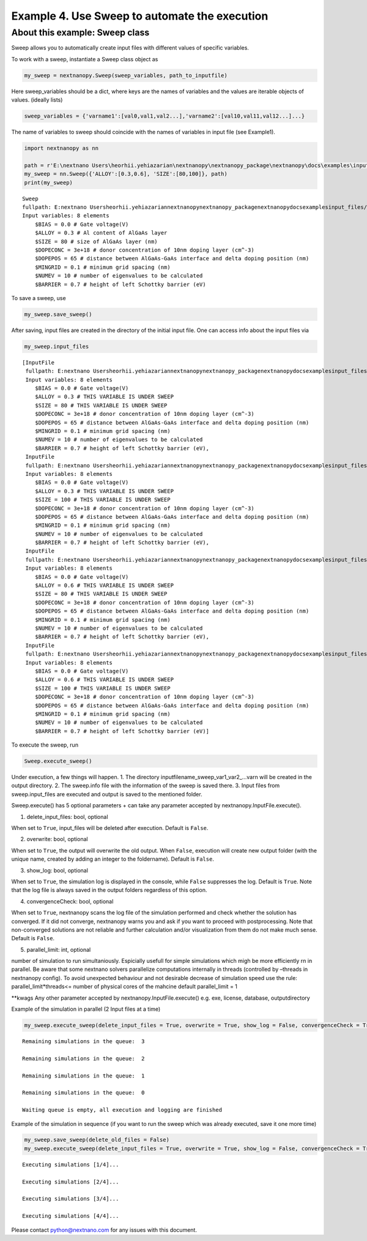 Example 4. Use Sweep to automate the execution
==============================================

About this example: Sweep class
-------------------------------

Sweep allows you to automatically create input files with different
values of specific variables.

To work with a sweep, instantiate a Sweep class object as

.. code:: python

   my_sweep = nextnanopy.Sweep(sweep_variables, path_to_inputfile)

Here sweep_variables should be a dict, where keys are the names of
variables and the values are iterable objects of values. (ideally lists)

.. code:: python

   sweep_variables = {'varname1':[val0,val1,val2...],'varname2':[val10,val11,val12...]...}

The name of variables to sweep should coincide with the names of
variables in input file (see Example1).

.. code:: ipython3

    import nextnanopy as nn
    
    path = r'E:\nextnano Users\heorhii.yehiazarian\nextnanopy\nextnanopy_package\nextnanopy\docs\examples\input_files/sweep_example.in'
    my_sweep = nn.Sweep({'ALLOY':[0.3,0.6], 'SIZE':[80,100]}, path)
    print(my_sweep)


.. parsed-literal::

    Sweep
    fullpath: E:\nextnano Users\heorhii.yehiazarian\nextnanopy\nextnanopy_package\nextnanopy\docs\examples\input_files/sweep_example.in
    Input variables: 8 elements
    	$BIAS = 0.0 # Gate voltage(V)
    	$ALLOY = 0.3 # Al content of AlGaAs layer
    	$SIZE = 80 # size of AlGaAs layer (nm)
    	$DOPECONC = 3e+18 # donor concentration of 10nm doping layer (cm^-3)
    	$DOPEPOS = 65 # distance between AlGaAs-GaAs interface and delta doping position (nm)
    	$MINGRID = 0.1 # minimum grid spacing (nm)
    	$NUMEV = 10 # number of eigenvalues to be calculated
    	$BARRIER = 0.7 # height of left Schottky barrier (eV)
    

To save a sweep, use

.. code:: ipython3

    my_sweep.save_sweep()

After saving, input files are created in the directory of the initial
input file. One can access info about the input files via

.. code:: ipython3

    my_sweep.input_files




.. parsed-literal::

    [InputFile
     fullpath: E:\nextnano Users\heorhii.yehiazarian\nextnanopy\nextnanopy_package\nextnanopy\docs\examples\input_files\sweep_example__ALLOY_0.3_SIZE_80_.in
     Input variables: 8 elements
     	$BIAS = 0.0 # Gate voltage(V)
     	$ALLOY = 0.3 # THIS VARIABLE IS UNDER SWEEP
     	$SIZE = 80 # THIS VARIABLE IS UNDER SWEEP
     	$DOPECONC = 3e+18 # donor concentration of 10nm doping layer (cm^-3)
     	$DOPEPOS = 65 # distance between AlGaAs-GaAs interface and delta doping position (nm)
     	$MINGRID = 0.1 # minimum grid spacing (nm)
     	$NUMEV = 10 # number of eigenvalues to be calculated
     	$BARRIER = 0.7 # height of left Schottky barrier (eV),
     InputFile
     fullpath: E:\nextnano Users\heorhii.yehiazarian\nextnanopy\nextnanopy_package\nextnanopy\docs\examples\input_files\sweep_example__ALLOY_0.3_SIZE_100_.in
     Input variables: 8 elements
     	$BIAS = 0.0 # Gate voltage(V)
     	$ALLOY = 0.3 # THIS VARIABLE IS UNDER SWEEP
     	$SIZE = 100 # THIS VARIABLE IS UNDER SWEEP
     	$DOPECONC = 3e+18 # donor concentration of 10nm doping layer (cm^-3)
     	$DOPEPOS = 65 # distance between AlGaAs-GaAs interface and delta doping position (nm)
     	$MINGRID = 0.1 # minimum grid spacing (nm)
     	$NUMEV = 10 # number of eigenvalues to be calculated
     	$BARRIER = 0.7 # height of left Schottky barrier (eV),
     InputFile
     fullpath: E:\nextnano Users\heorhii.yehiazarian\nextnanopy\nextnanopy_package\nextnanopy\docs\examples\input_files\sweep_example__ALLOY_0.6_SIZE_80_.in
     Input variables: 8 elements
     	$BIAS = 0.0 # Gate voltage(V)
     	$ALLOY = 0.6 # THIS VARIABLE IS UNDER SWEEP
     	$SIZE = 80 # THIS VARIABLE IS UNDER SWEEP
     	$DOPECONC = 3e+18 # donor concentration of 10nm doping layer (cm^-3)
     	$DOPEPOS = 65 # distance between AlGaAs-GaAs interface and delta doping position (nm)
     	$MINGRID = 0.1 # minimum grid spacing (nm)
     	$NUMEV = 10 # number of eigenvalues to be calculated
     	$BARRIER = 0.7 # height of left Schottky barrier (eV),
     InputFile
     fullpath: E:\nextnano Users\heorhii.yehiazarian\nextnanopy\nextnanopy_package\nextnanopy\docs\examples\input_files\sweep_example__ALLOY_0.6_SIZE_100_.in
     Input variables: 8 elements
     	$BIAS = 0.0 # Gate voltage(V)
     	$ALLOY = 0.6 # THIS VARIABLE IS UNDER SWEEP
     	$SIZE = 100 # THIS VARIABLE IS UNDER SWEEP
     	$DOPECONC = 3e+18 # donor concentration of 10nm doping layer (cm^-3)
     	$DOPEPOS = 65 # distance between AlGaAs-GaAs interface and delta doping position (nm)
     	$MINGRID = 0.1 # minimum grid spacing (nm)
     	$NUMEV = 10 # number of eigenvalues to be calculated
     	$BARRIER = 0.7 # height of left Schottky barrier (eV)]



To execute the sweep, run

.. code:: python

   Sweep.execute_sweep()

Under execution, a few things will happen. 1. The directory
inputfilename_sweep_var1_var2_…varn will be created in the output
directory. 2. The sweep.info file with the information of the sweep is
saved there. 3. Input files from sweep.input_files are executed and
output is saved to the mentioned folder.

Sweep.execute() has 5 optional parameters + can take any parameter
accepted by nextnanopy.InputFile.execute().

1. delete_input_files: bool, optional

When set to ``True``, input_files will be deleted after execution.
Default is ``False``.

2. overwrite: bool, optional

When set to ``True``, the output will overwrite the old output. When
``False``, execution will create new output folder (with the unique
name, created by adding an integer to the foldername). Default is
``False``.

3. show_log: bool, optional

When set to ``True``, the simulation log is displayed in the console,
while ``False`` suppresses the log. Default is ``True``. Note that the
log file is always saved in the output folders regardless of this
option.

4. convergenceCheck: bool, optional

When set to ``True``, nextnanopy scans the log file of the simulation
performed and check whether the solution has converged. If it did not
converge, nextnanopy warns you and ask if you want to proceed with
postprocessing. Note that non-converged solutions are not reliable and
further calculation and/or visualization from them do not make much
sense. Default is ``False``.

5. parallel_limit: int, optional

number of simulation to run simultaniously. Espicially usefull for
simple simulations which migh be more efficiently rn in parallel. Be
aware that some nextnano solvers parallelize computations internally in
threads (controlled by –threads in nextnanopy config). To avoid
unexpected behaviour and not desirable decrease of simulation speed use
the rule: parallel_limit*threads<= number of physical cores of the
mahcine default parallel_limit = 1

\**kwags Any other parameter accepted by nextnanopy.InputFile.execute()
e.g. exe, license, database, outputdirectory

Example of the simulation in parallel (2 Input files at a time)

.. code:: ipython3

    my_sweep.execute_sweep(delete_input_files = True, overwrite = True, show_log = False, convergenceCheck = True, parallel_limit = 2)


.. parsed-literal::

    
    Remaining simulations in the queue:  3
    
    Remaining simulations in the queue:  2
    
    Remaining simulations in the queue:  1
    
    Remaining simulations in the queue:  0
    
    Waiting queue is empty, all execution and logging are finished
    

Example of the simulation in sequence (if you want to run the sweep
which was already executed, save it one more time)

.. code:: ipython3

    my_sweep.save_sweep(delete_old_files = False)
    my_sweep.execute_sweep(delete_input_files = True, overwrite = True, show_log = False, convergenceCheck = True, parallel_limit = 1)


.. parsed-literal::

    
    Executing simulations [1/4]...
    
    Executing simulations [2/4]...
    
    Executing simulations [3/4]...
    
    Executing simulations [4/4]...
    

Please contact python@nextnano.com for any issues with this document.
